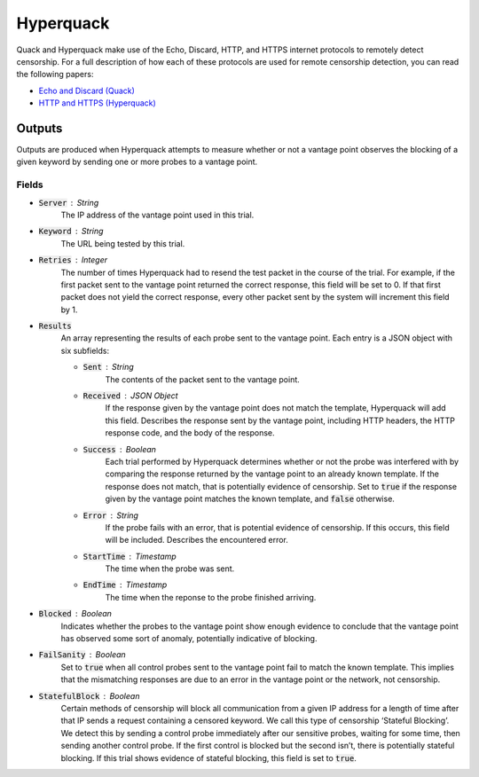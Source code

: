 ############
Hyperquack
############
Quack and Hyperquack
make use of the Echo, Discard, HTTP, and HTTPS internet protocols to remotely
detect censorship. For a full description of how each of these protocols are
used for remote censorship detection, you can read the following papers:

* `Echo and Discard (Quack) <https://censoredplanet.org/assets/VanderSloot2018.pdf>`_
* `HTTP and HTTPS (Hyperquack) <https://censoredplanet.org/assets/filtermap.pdf>`_

*************
Outputs
*************

Outputs are produced when Hyperquack attempts to measure whether or not
a vantage point observes the blocking of a given keyword by sending one or more
probes to a vantage point.

Fields
======

* :code:`Server` : String
    The IP address of the vantage point used in this trial.
* :code:`Keyword` : String
    The URL being tested by this trial.
* :code:`Retries` : Integer
    The number of times Hyperquack had to resend the test packet in the course
    of the trial. For example, if the first packet sent to the vantage point
    returned the correct response, this field will be set to 0. If that first
    packet does not yield the correct response, every other packet sent by the
    system will increment this field by 1.
* :code:`Results`
    An array representing the results of each probe sent to the vantage point.
    Each entry is a JSON object with six subfields:
    
    * :code:`Sent` : String
        The contents of the packet sent to the vantage point.
    * :code:`Received` : JSON Object
        If the response given by the vantage point does not match the template,
        Hyperquack will add this field. Describes the response sent by the
        vantage point, including HTTP headers, the HTTP response code, and the
        body of the response.
    * :code:`Success` : Boolean
        Each trial performed by Hyperquack determines whether or not the
        probe was interfered with by comparing the response returned by the
        vantage point to an already known template. If the response does not
        match, that is potentially evidence of censorship. Set to :code:`true`
        if the response given by the vantage point matches the known template,
        and :code:`false` otherwise.
    * :code:`Error` : String
        If the probe fails with an error, that is potential evidence of
        censorship. If this occurs, this field will be included. Describes the
        encountered error.
    * :code:`StartTime` : Timestamp
        The time when the probe was sent.
    * :code:`EndTime` : Timestamp
        The time when the reponse to the probe finished arriving.

* :code:`Blocked` : Boolean
    Indicates whether the probes to the vantage point show enough evidence to
    conclude that the vantage point has observed some sort of anomaly, potentially
    indicative of blocking.
* :code:`FailSanity` : Boolean
    Set to :code:`true` when all control probes sent to the vantage point fail to
    match the known template. This implies that the mismatching responses are
    due to an error in the vantage point or the network, not censorship.
* :code:`StatefulBlock` : Boolean
    Certain methods of censorship will block all communication from a given IP
    address for a length of time after that IP sends a request containing a
    censored keyword. We call this type of censorship ‘Stateful Blocking’. We
    detect this by sending a control probe immediately after our sensitive
    probes, waiting for some time, then sending another control probe. If the
    first control is blocked but the second isn’t, there is potentially
    stateful blocking. If this trial shows evidence of stateful blocking,
    this field is set to :code:`true`.
